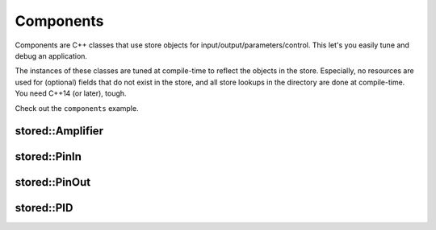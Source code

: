 Components
==========

Components are C++ classes that use store objects for input/output/parameters/control.
This let's you easily tune and debug an application.

The instances of these classes are tuned at compile-time to reflect the objects in the store.
Especially, no resources are used for (optional) fields that do not exist in the store, and
all store lookups in the directory are done at compile-time. You need C++14 (or later), tough.

Check out the ``components`` example.

stored::Amplifier
-----------------

.. doxygenclass:: stored::Amplifier

stored::PinIn
-------------

.. doxygenclass:: stored::PinIn

stored::PinOut
--------------

.. doxygenclass:: stored::PinOut

stored::PID
-----------

.. doxygenclass:: stored::PID

